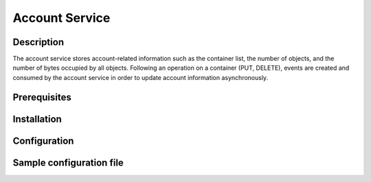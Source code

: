 ===============
Account Service
===============

Description
-----------

The account service stores account-related information such as the container
list, the number of objects, and the number of bytes occupied by all objects.
Following an operation on a container (PUT, DELETE), events are created and
consumed by the account service in order to update account information asynchronously.

Prerequisites
-------------

Installation
------------

Configuration
-------------

Sample configuration file
-------------------------

.. code-block:: ini
   :caption: /etc/oio/sds/OPENIO/account-0/account-0.conf

   [account-server]
   bind_addr = 172.17.0.3
   bind_port = 6009
   sentinel_hosts = 172.17.0.2:6012,172.17.0.3:6012,172.17.0.4:6012
   sentinel_master_name = OPENIO-master-1
   log_level = INFO
   log_facility = LOG_LOCAL0
   log_address = /dev/log
   syslog_prefix = OIO,OPENIO,account,0
   autocreate = true
